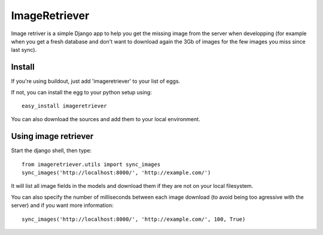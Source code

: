 ImageRetriever
==============

Image retriver is a simple Django app to help you get the missing
image from the server when developping (for example when you get a
fresh database and don't want to download again the 3Gb of images
for the few images you miss since last sync).

Install
-------

If you're using buildout, just add 'imageretriever' to your list of
eggs.

If not, you can install the egg to your python setup using::

  easy_install imageretriever

You can also download the sources and add them to your local environment.


Using image retriever
---------------------

Start the django shell, then type::

  from imageretriever.utils import sync_images
  sync_images('http://localhost:8000/', 'http://example.com/')

It will list all image fields in the models and download them if they
are not on your local filesystem.

You can also specify the number of milliseconds between each image
download (to avoid being too agressive with the server) and if you
want more information::

  sync_images('http://localhost:8000/', 'http://example.com/', 100, True)

